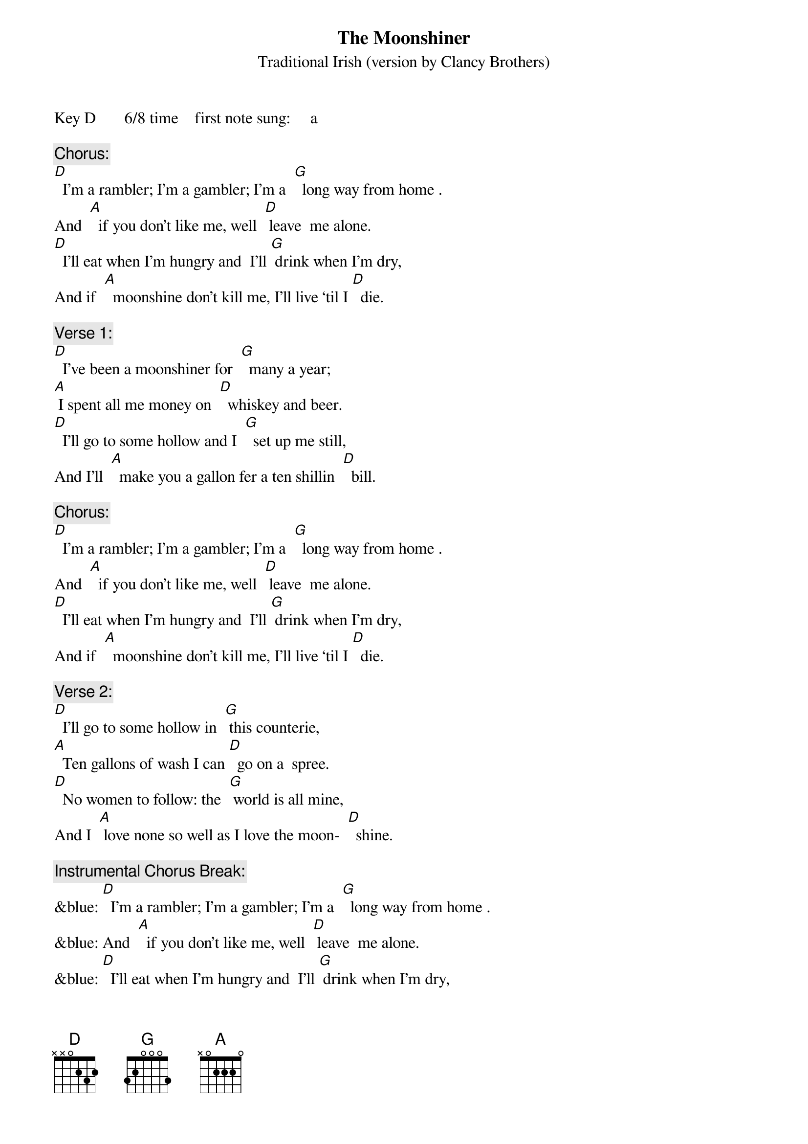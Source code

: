 {t: The Moonshiner}
{st: Traditional Irish	(version by Clancy Brothers)}
Key D      	6/8 time   	first note sung:     a

{c: Chorus:}
[D]  I’m a rambler; I’m a gambler; I’m a  [G]  long way from home	.
And  [A]  if you don’t like me, well  [D] leave  me alone.
[D]  I’ll eat when I’m hungry and  I’ll [G] drink when I’m dry,
And if  [A]  moonshine don’t kill me, I’ll live ‘til I [D]  die.

{c: Verse 1:}
[D]  I’ve been a moonshiner for  [G]  many a year;
[A] I spent all me money on  [D]  whiskey and beer.
[D]  I’ll go to some hollow and I  [G]  set up me still,
And I’ll  [A]  make you a gallon fer a ten shillin  [D]  bill.

{c: Chorus:}
[D]  I’m a rambler; I’m a gambler; I’m a  [G]  long way from home	.
And  [A]  if you don’t like me, well  [D] leave  me alone.
[D]  I’ll eat when I’m hungry and  I’ll [G] drink when I’m dry,
And if  [A]  moonshine don’t kill me, I’ll live ‘til I [D]  die.

{c: Verse 2:}
[D]  I’ll go to some hollow in  [G] this counterie,
[A]  Ten gallons of wash I can [D]  go on a  spree.
[D]  No women to follow: the  [G] world is all mine,
And I  [A] love none so well as I love the moon-  [D]  shine.

{c: Instrumental Chorus Break:}
&blue: [D]  I’m a rambler; I’m a gambler; I’m a  [G]  long way from home	.
&blue: And  [A]  if you don’t like me, well  [D] leave  me alone.
&blue: [D]  I’ll eat when I’m hungry and  I’ll [G] drink when I’m dry,
&blue: And if  [A]  moonshine don’t kill me, I’ll live ‘til I [D]  die.

{c: Verse 3:}
[D]  Oh, Moonshine, dear Moonshine, oh [G]  how I love thee.
Ya  [A]  kill me ol’ father but  [D]  ar’ ya try  me.
[D]  Oh bless all moonshiners and  [G]  bless all moonshine.
Oh its [A]  breath smells as sweet as the dew on the  [D]  vine.

{c: Chorus:}
[D]  I’m a rambler; I’m a gambler; I’m a  [G]  long way from home	.
And  [A]  if you don’t like me, well  [D] leave  me alone.
[D]  I’ll eat when I’m hungry and  I’ll [G] drink when I’m dry,
And if  [A]  moonshine don’t kill me, I’ll live ‘til I [D]  die.

{c: Instrumental Outro: last 2 lines Chorus}
&blue: [D]  I’ll eat when I’m hungry and  I’ll [G] drink when I’m dry,
&blue: And if  [A]  moonshine don’t kill me, I’ll live ‘til I [D]  die.

